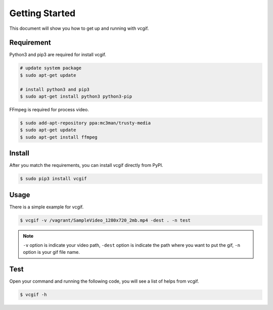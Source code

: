 Getting Started
===============
This document will show you how to get up and running with vcgif.

Requirement
-----------

Python3 and pip3 are required for install vcgif.

.. code-block:: bash

   # update system package
   $ sudo apt-get update

   # install python3 and pip3
   $ sudo apt-get install python3 python3-pip

FFmpeg is required for process video.

.. code-block:: bash
    
    $ sudo add-apt-repository ppa:mc3man/trusty-media
    $ sudo apt-get update
    $ sudo apt-get install ffmpeg

Install
-------
After you match the requirements, you can install vcgif directly from PyPI.

.. code-block:: bash

   $ sudo pip3 install vcgif

Usage
-----
There is a simple example for vcgif.

.. code-block:: bash

   $ vcgif -v /vagrant/SampleVideo_1280x720_2mb.mp4 -dest . -n test

.. note:: ``-v`` option is indicate your video path, ``-dest`` option is indicate the path where you want to put the gif, ``-n`` option is your gif file name.


Test
----
Open your command and running the following code, you will see a list of helps from vcgif.

.. code-block:: bash
    
    $ vcgif -h